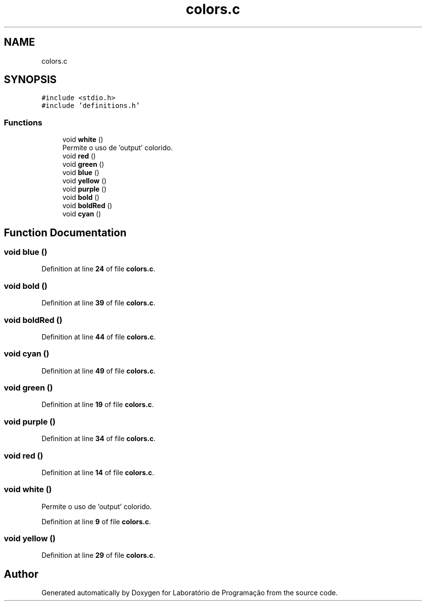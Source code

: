.TH "colors.c" 3 "Fri Jan 14 2022" "Version Grupo 2" "Laboratório de Programação" \" -*- nroff -*-
.ad l
.nh
.SH NAME
colors.c
.SH SYNOPSIS
.br
.PP
\fC#include <stdio\&.h>\fP
.br
\fC#include 'definitions\&.h'\fP
.br

.SS "Functions"

.in +1c
.ti -1c
.RI "void \fBwhite\fP ()"
.br
.RI "Permite o uso de 'output' colorido\&. "
.ti -1c
.RI "void \fBred\fP ()"
.br
.ti -1c
.RI "void \fBgreen\fP ()"
.br
.ti -1c
.RI "void \fBblue\fP ()"
.br
.ti -1c
.RI "void \fByellow\fP ()"
.br
.ti -1c
.RI "void \fBpurple\fP ()"
.br
.ti -1c
.RI "void \fBbold\fP ()"
.br
.ti -1c
.RI "void \fBboldRed\fP ()"
.br
.ti -1c
.RI "void \fBcyan\fP ()"
.br
.in -1c
.SH "Function Documentation"
.PP 
.SS "void blue ()"

.PP
Definition at line \fB24\fP of file \fBcolors\&.c\fP\&.
.SS "void bold ()"

.PP
Definition at line \fB39\fP of file \fBcolors\&.c\fP\&.
.SS "void boldRed ()"

.PP
Definition at line \fB44\fP of file \fBcolors\&.c\fP\&.
.SS "void cyan ()"

.PP
Definition at line \fB49\fP of file \fBcolors\&.c\fP\&.
.SS "void green ()"

.PP
Definition at line \fB19\fP of file \fBcolors\&.c\fP\&.
.SS "void purple ()"

.PP
Definition at line \fB34\fP of file \fBcolors\&.c\fP\&.
.SS "void red ()"

.PP
Definition at line \fB14\fP of file \fBcolors\&.c\fP\&.
.SS "void white ()"

.PP
Permite o uso de 'output' colorido\&. 
.PP
Definition at line \fB9\fP of file \fBcolors\&.c\fP\&.
.SS "void yellow ()"

.PP
Definition at line \fB29\fP of file \fBcolors\&.c\fP\&.
.SH "Author"
.PP 
Generated automatically by Doxygen for Laboratório de Programação from the source code\&.
